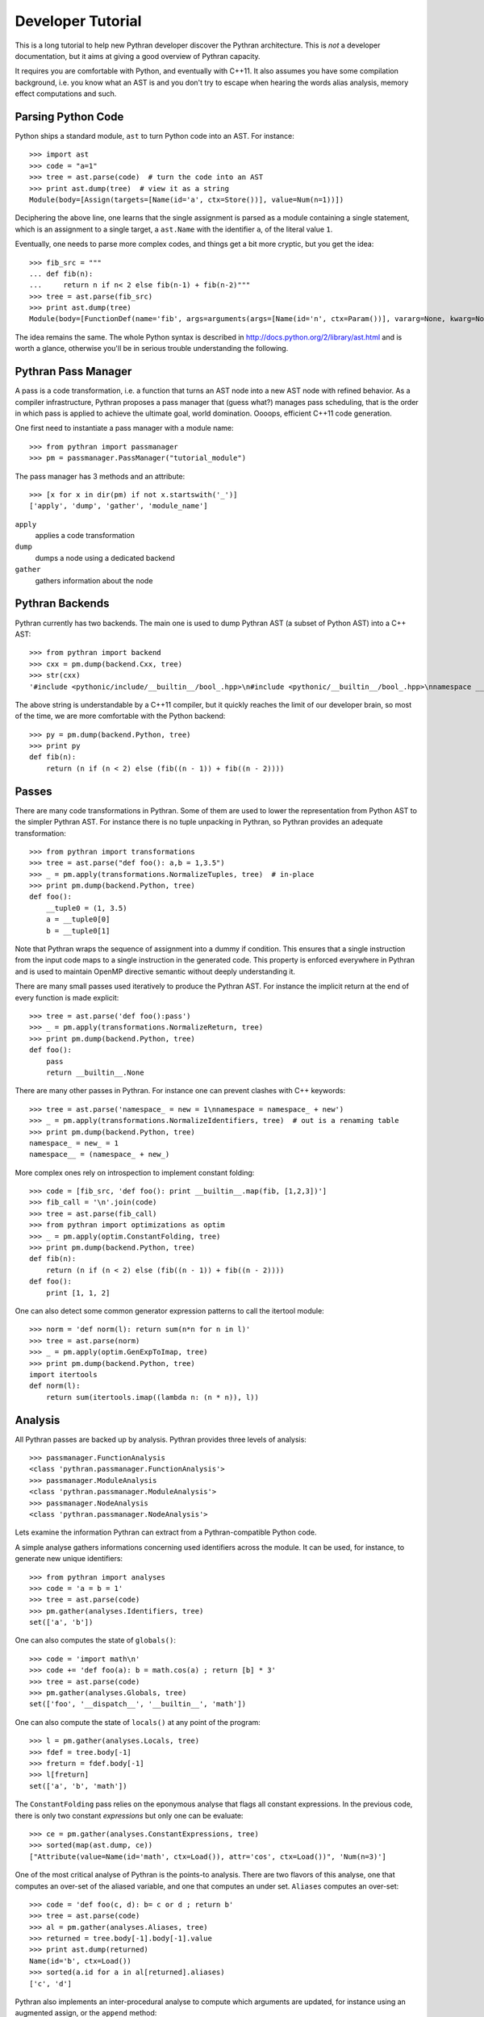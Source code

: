 Developer Tutorial
##################

This is a long tutorial to help new Pythran developer discover the Pythran
architecture. This is *not* a developer documentation, but it aims at giving a
good overview of Pythran capacity.

It requires you are comfortable with Python, and eventually with C++11. It also
assumes you have some compilation background, i.e. you know what an AST is and
you don't try to escape when hearing the words alias analysis, memory effect
computations and such.

Parsing Python Code
-------------------

Python ships a standard module, ``ast`` to turn Python code into an AST. For instance::

  >>> import ast
  >>> code = "a=1"
  >>> tree = ast.parse(code)  # turn the code into an AST
  >>> print ast.dump(tree)  # view it as a string
  Module(body=[Assign(targets=[Name(id='a', ctx=Store())], value=Num(n=1))])

Deciphering the above line, one learns that the single assignment is parsed as
a module containing a single statement, which is an assignment to a single
target, a ``ast.Name`` with the identifier ``a``, of the literal value ``1``.

Eventually, one needs to parse more complex codes, and things get a bit more cryptic, but you get the idea::

  >>> fib_src = """
  ... def fib(n):
  ...     return n if n< 2 else fib(n-1) + fib(n-2)"""
  >>> tree = ast.parse(fib_src)
  >>> print ast.dump(tree)
  Module(body=[FunctionDef(name='fib', args=arguments(args=[Name(id='n', ctx=Param())], vararg=None, kwarg=None, defaults=[]), body=[Return(value=IfExp(test=Compare(left=Name(id='n', ctx=Load()), ops=[Lt()], comparators=[Num(n=2)]), body=Name(id='n', ctx=Load()), orelse=BinOp(left=Call(func=Name(id='fib', ctx=Load()), args=[BinOp(left=Name(id='n', ctx=Load()), op=Sub(), right=Num(n=1))], keywords=[], starargs=None, kwargs=None), op=Add(), right=Call(func=Name(id='fib', ctx=Load()), args=[BinOp(left=Name(id='n', ctx=Load()), op=Sub(), right=Num(n=2))], keywords=[], starargs=None, kwargs=None))))], decorator_list=[])])

The idea remains the same. The whole Python syntax is described in
http://docs.python.org/2/library/ast.html and is worth a glance, otherwise
you'll be in serious trouble understanding the following.

Pythran Pass Manager
--------------------

A pass is a code transformation, i.e. a function that turns an AST node into a
new AST node with refined behavior. As a compiler infrastructure, Pythran
proposes a pass manager that (guess what?) manages pass scheduling, that is
the order in which pass is applied to achieve the ultimate goal, world
domination. Oooops, efficient C++11 code generation.

One first need to instantiate a pass manager with a module name::

  >>> from pythran import passmanager
  >>> pm = passmanager.PassManager("tutorial_module")

The pass manager has 3 methods and an attribute::

  >>> [x for x in dir(pm) if not x.startswith('_')]
  ['apply', 'dump', 'gather', 'module_name']

``apply``
    applies a code transformation

``dump``
    dumps a node using a dedicated backend

``gather``
    gathers information about the node

Pythran Backends
----------------

Pythran currently has two backends. The main one is used to dump Pythran AST (a
subset of Python AST) into a C++ AST::

  >>> from pythran import backend
  >>> cxx = pm.dump(backend.Cxx, tree)
  >>> str(cxx)
  '#include <pythonic/include/__builtin__/bool_.hpp>\n#include <pythonic/__builtin__/bool_.hpp>\nnamespace __pythran_tutorial_module\n{\n  ;\n  struct fib\n  {\n    typedef void callable;\n    typedef void pure;\n    template <typename argument_type0 >\n    struct type\n    {\n      typedef typename pythonic::returnable<typename std::remove_cv<typename std::remove_reference<argument_type0>::type>::type>::type result_type;\n    }  \n    ;\n    template <typename argument_type0 >\n    typename type<argument_type0>::result_type operator()(argument_type0 const & n) const\n    ;\n  }  ;\n  template <typename argument_type0 >\n  typename fib::type<argument_type0>::result_type fib::operator()(argument_type0 const & n) const\n  {\n    return (pythonic::__builtin__::functor::bool_{}((n < 2L)) ? n : (fib()((n - 1L)) + fib()((n - 2L))));\n  }\n}'

The above string is understandable by a C++11 compiler, but it quickly reaches the limit of our developer brain, so most of the time, we are more comfortable with the Python backend::

  >>> py = pm.dump(backend.Python, tree)
  >>> print py
  def fib(n):
      return (n if (n < 2) else (fib((n - 1)) + fib((n - 2))))

Passes
------

There are many code transformations in Pythran. Some of them are used to lower
the representation from Python AST to the simpler Pythran AST. For instance
there is no tuple unpacking in Pythran, so Pythran provides an adequate
transformation::

  >>> from pythran import transformations
  >>> tree = ast.parse("def foo(): a,b = 1,3.5")
  >>> _ = pm.apply(transformations.NormalizeTuples, tree)  # in-place
  >>> print pm.dump(backend.Python, tree)
  def foo():
      __tuple0 = (1, 3.5)
      a = __tuple0[0]
      b = __tuple0[1]

Note that Pythran wraps the sequence of assignment into a dummy if condition.
This ensures that a single instruction from the input code maps to a single
instruction in the generated code. This property is enforced everywhere in
Pythran and is used to maintain OpenMP directive semantic without deeply
understanding it.

There are many small passes used iteratively to produce the Pythran AST. For instance the implicit return at the end of every function is made explicit::

  >>> tree = ast.parse('def foo():pass')
  >>> _ = pm.apply(transformations.NormalizeReturn, tree)
  >>> print pm.dump(backend.Python, tree)
  def foo():
      pass
      return __builtin__.None

There are many other passes in Pythran. For instance one can prevent clashes with C++ keywords::

  >>> tree = ast.parse('namespace_ = new = 1\nnamespace = namespace_ + new')
  >>> _ = pm.apply(transformations.NormalizeIdentifiers, tree)  # out is a renaming table
  >>> print pm.dump(backend.Python, tree)
  namespace_ = new_ = 1
  namespace__ = (namespace_ + new_)

More complex ones rely on introspection to implement constant folding::

  >>> code = [fib_src, 'def foo(): print __builtin__.map(fib, [1,2,3])']
  >>> fib_call = '\n'.join(code)
  >>> tree = ast.parse(fib_call)
  >>> from pythran import optimizations as optim
  >>> _ = pm.apply(optim.ConstantFolding, tree)
  >>> print pm.dump(backend.Python, tree)
  def fib(n):
      return (n if (n < 2) else (fib((n - 1)) + fib((n - 2))))
  def foo():
      print [1, 1, 2]

One can also detect some common generator expression patterns to call the itertool module::

  >>> norm = 'def norm(l): return sum(n*n for n in l)'
  >>> tree = ast.parse(norm)
  >>> _ = pm.apply(optim.GenExpToImap, tree)
  >>> print pm.dump(backend.Python, tree)
  import itertools
  def norm(l):
      return sum(itertools.imap((lambda n: (n * n)), l))


Analysis
--------

All Pythran passes are backed up by analysis. Pythran provides three levels of analysis::

  >>> passmanager.FunctionAnalysis
  <class 'pythran.passmanager.FunctionAnalysis'>
  >>> passmanager.ModuleAnalysis
  <class 'pythran.passmanager.ModuleAnalysis'>
  >>> passmanager.NodeAnalysis
  <class 'pythran.passmanager.NodeAnalysis'>

Lets examine the information Pythran can extract from a Pythran-compatible
Python code.

A simple analyse gathers informations concerning used identifiers across the
module. It can be used, for instance, to generate new unique identifiers::

  >>> from pythran import analyses
  >>> code = 'a = b = 1'
  >>> tree = ast.parse(code)
  >>> pm.gather(analyses.Identifiers, tree)
  set(['a', 'b'])

One can also computes the state of ``globals()``::

  >>> code = 'import math\n'
  >>> code += 'def foo(a): b = math.cos(a) ; return [b] * 3'
  >>> tree = ast.parse(code)
  >>> pm.gather(analyses.Globals, tree)
  set(['foo', '__dispatch__', '__builtin__', 'math'])

One can also compute the state of ``locals()`` at any point of the program::

  >>> l = pm.gather(analyses.Locals, tree)
  >>> fdef = tree.body[-1]
  >>> freturn = fdef.body[-1]
  >>> l[freturn]
  set(['a', 'b', 'math'])

The ``ConstantFolding`` pass relies on the eponymous analyse that flags all
constant expressions. In the previous code, there is only two constant
*expressions* but only one can be evaluate::

  >>> ce = pm.gather(analyses.ConstantExpressions, tree)
  >>> sorted(map(ast.dump, ce))
  ["Attribute(value=Name(id='math', ctx=Load()), attr='cos', ctx=Load())", 'Num(n=3)']

One of the most critical analyse of Pythran is the points-to analysis. There
are two flavors of this analyse, one that computes an over-set of the aliased
variable, and one that computes an under set. ``Aliases`` computes an over-set::

  >>> code = 'def foo(c, d): b= c or d ; return b'
  >>> tree = ast.parse(code)
  >>> al = pm.gather(analyses.Aliases, tree)
  >>> returned = tree.body[-1].body[-1].value
  >>> print ast.dump(returned)
  Name(id='b', ctx=Load())
  >>> sorted(a.id for a in al[returned].aliases)
  ['c', 'd']

Pythran also implements an inter-procedural analyse to compute which arguments
are updated, for instance using an augmented assign, or the ``append`` method::

  >>> code = 'def foo(l,a): l+=[a]\ndef bar(g): foo(g, 1)'
  >>> tree = ast.parse(code)
  >>> ae = pm.gather(analyses.ArgumentEffects, tree)
  >>> foo, bar = tree.body[0], tree.body[1]
  >>> ae[foo]
  [True, False]
  >>> ae[bar]
  [True]

From this analyse and the ``GlobalEffects`` analyse, one can compute the set of
pure functions, i.e. functions that have no side effects::

  >>> code = 'def foo():pass\ndef bar(l): print l'
  >>> tree = ast.parse(code)
  >>> pf = pm.gather(analyses.PureExpressions, tree)
  >>> foo = tree.body[0]
  >>> bar = tree.body[1]
  >>> foo in pf
  True
  >>> bar in pf
  False

Pure functions are also interesting in the context of ``map``, as the
application of a pure functions using a map results in a parallel ``map``::

  >>> code = 'def foo(x): return x*x\n'
  >>> code += '__builtin__.map(foo, __builtin__.range(100))'
  >>> tree = ast.parse(code)
  >>> pmaps = pm.gather(analyses.ParallelMaps, tree)
  >>> len(pmaps)
  1
